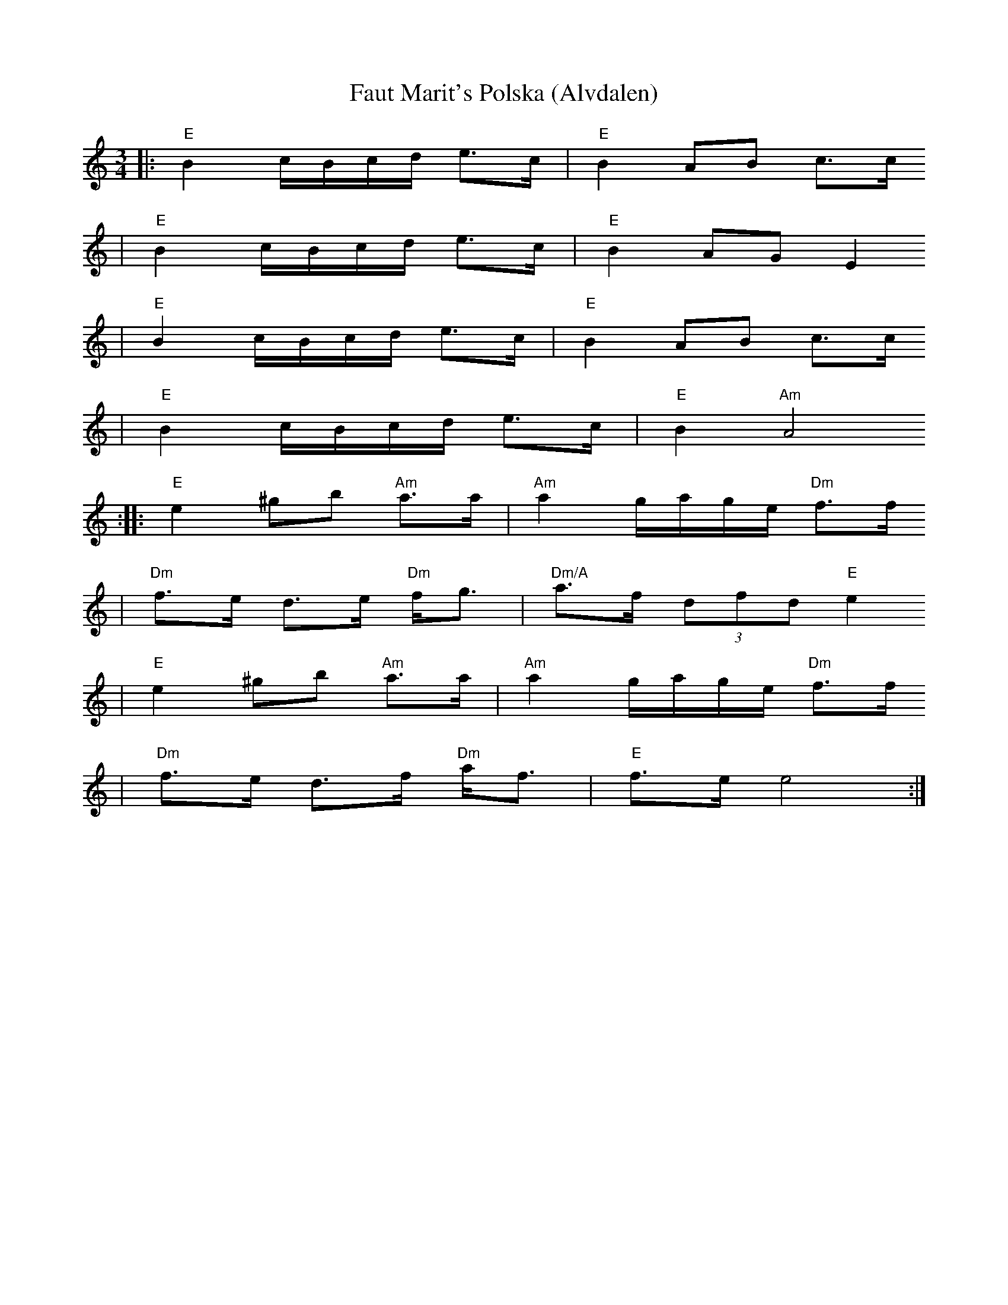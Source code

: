 X:1
T:Faut Marit's Polska (Alvdalen)
R:polska K1
Z:2002 Brian Wilson <Brian.Wilson@alumni.brown.edu>
Z:Chateau Neuf, Stolen Goods, Track 14
M:3/4
L:1/8
K:Am
||: "E"B2 c/B/c/d/ e>c | "E"B2 AB c>c
|   "E"B2 c/B/c/d/ e>c | "E"B2 AG E2
|   "E"B2 c/B/c/d/ e>c | "E"B2 AB c>c
|   "E"B2 c/B/c/d/ e>c | "E"B2 "Am"A4
:: "E"e2 ^gb "Am"a>a | "Am"a2 g/a/g/e/ "Dm"f>f
| "Dm"f>e d>e "Dm"f<g | "Dm/A"a>f (3dfd "E"e2
|  "E"e2 ^gb "Am"a>a | "Am"a2 g/a/g/e/ "Dm"f>f
| "Dm"f>e d>f "Dm"a<f | "E"f>e e4  :|
